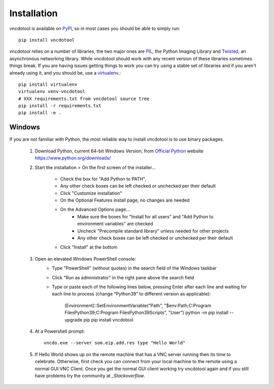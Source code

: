 Installation
=================

vncdotool is available on PyPI_, so in most cases you should be able to simply run::

    pip install vncdotool

vncdotool relies on a number of libraries, the two major ones are PIL_, the Python Imaging Library and
Twisted_, an asynchronous networking library.
While vncdotool should work with any recent version of these libraries sometimes things break.
If you are having issues getting things to work you can try using a stable set of libraries
and if you aren't already using it, and you should be, use a virtualenv_.::

    pip install virtualenv
    virtualenv venv-vncdotool
    # XXX requirements.txt from vncdotool source tree
    pip install -r requirements.txt
    pip install -e .


Windows
---------
If you are not familiar with Python, the most reliable way to install vncdotool is to use binary packages.


    1. Download Python, current 64-bit Windows Version, from `Official Python`_ website https://www.python.org/downloads/
    2. Start the installation > On the first screen of the installer...

        - Check the box for "Add Python to PATH", 
        - Any other check boxes can be left checked or unchecked per their default
        - Click "Customize installation"
        - On the Optional Features install page, no changes are needed
        - On the Advanced Options page...
            - Make sure the boxes for "Install for all users" and "Add Python to environment variables" are checked
            - Uncheck "Precompile standard library" unless needed for other projects
            - Any other check boxes can be left checked or unchecked per their default
        - Click "Install" at the bottom
    3. Open an elevated Windows PowerShell console:
        - Type "PowerShell" (without quotes) in the search field of the Windows taskbar
        - Click "Run as administrator" in the right pane above the search field
        - Type or paste each of the following lines below, pressing Enter after each line and waiting for each line to process (change “Python39” to different version as applicable):

            [Environment]::SetEnvironmentVariable("Path", "$env:Path;C:\Program Files\Python39\;C:\Program Files\Python39\Scripts\", "User")
            python -m pip install --upgrade pip
            pip install vncdotool

    4. At a Powershell prompt::

        vncdo.exe --server som.eip.add.res type "Hello World"

    5. If Hello World shows up on the remote machine that has a VNC server running then its time to celebrate.
       Otherwise, first check you can connect from your local machine to the remote using a normal GUI VNC Client.
       Once you get the normal GUI client working try vncdotool again and if you still have problems try the community at `_Stackoverflow`.

.. _PyPI: https://pypi.python.org/pypi
.. _PIL: http://www.pythonware.com/products/pil/
.. _PIL Downloads: http://www.pythonware.com/products/pil/
.. _Official Python: http://python.org/downloads/
.. _Twisted: http://twistedmatrix.com/
.. _Twisted Downloads: http://twistedmatrix.com/trac/wiki/Downloads
.. _virtualenv: http://www.virtualenv.org/
.. _ez_setup.py: https://bitbucket.org/pypa/setuptools/raw/bootstrap/ez_setup.py
.. _get_pip.py: https://raw.github.com/pypa/pip/master/contrib/get-pip.py
.. _Stackoverflow: https://stackoverflow.com/questions/ask?tags=vncdotool
